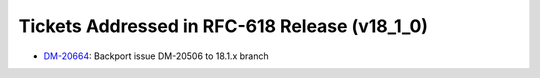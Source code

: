 .. _release-v18-1-0-tickets:

Tickets Addressed in RFC-618 Release (v18_1_0)
==================================================

- `DM-20664 <https://jira.lsstcorp.org/browse/DM-20664>`_: Backport issue DM-20506 to 18.1.x branch

